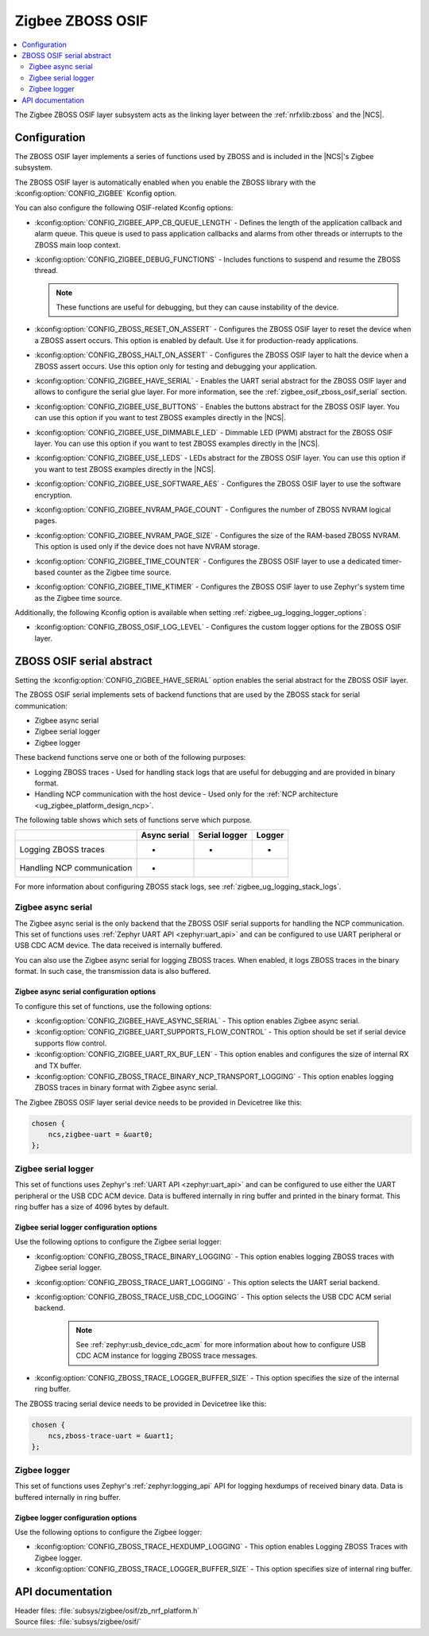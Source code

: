 ﻿.. _lib_zigbee_osif:

Zigbee ZBOSS OSIF
#################

.. contents::
   :local:
   :depth: 2

The Zigbee ZBOSS OSIF layer subsystem acts as the linking layer between the :ref:`nrfxlib:zboss` and the |NCS|.

.. _zigbee_osif_configuration:

Configuration
*************

The ZBOSS OSIF layer implements a series of functions used by ZBOSS and is included in the |NCS|'s Zigbee subsystem.

The ZBOSS OSIF layer is automatically enabled when you enable the ZBOSS library with the :kconfig:option:`CONFIG_ZIGBEE` Kconfig option.

You can also configure the following OSIF-related Kconfig options:

* :kconfig:option:`CONFIG_ZIGBEE_APP_CB_QUEUE_LENGTH` - Defines the length of the application callback and alarm queue.
  This queue is used to pass application callbacks and alarms from other threads or interrupts to the ZBOSS main loop context.
* :kconfig:option:`CONFIG_ZIGBEE_DEBUG_FUNCTIONS` - Includes functions to suspend and resume the ZBOSS thread.

  .. note::
      These functions are useful for debugging, but they can cause instability of the device.

* :kconfig:option:`CONFIG_ZBOSS_RESET_ON_ASSERT` - Configures the ZBOSS OSIF layer to reset the device when a ZBOSS assert occurs.
  This option is enabled by default.
  Use it for production-ready applications.
* :kconfig:option:`CONFIG_ZBOSS_HALT_ON_ASSERT` - Configures the ZBOSS OSIF layer to halt the device when a ZBOSS assert occurs.
  Use this option only for testing and debugging your application.
* :kconfig:option:`CONFIG_ZIGBEE_HAVE_SERIAL` - Enables the UART serial abstract for the ZBOSS OSIF layer and allows to configure the serial glue layer.
  For more information, see the :ref:`zigbee_osif_zboss_osif_serial` section.
* :kconfig:option:`CONFIG_ZIGBEE_USE_BUTTONS` - Enables the buttons abstract for the ZBOSS OSIF layer.
  You can use this option if you want to test ZBOSS examples directly in the |NCS|.
* :kconfig:option:`CONFIG_ZIGBEE_USE_DIMMABLE_LED` - Dimmable LED (PWM) abstract for the ZBOSS OSIF layer.
  You can use this option if you want to test ZBOSS examples directly in the |NCS|.
* :kconfig:option:`CONFIG_ZIGBEE_USE_LEDS` - LEDs abstract for the ZBOSS OSIF layer.
  You can use this option if you want to test ZBOSS examples directly in the |NCS|.
* :kconfig:option:`CONFIG_ZIGBEE_USE_SOFTWARE_AES` - Configures the ZBOSS OSIF layer to use the software encryption.
* :kconfig:option:`CONFIG_ZIGBEE_NVRAM_PAGE_COUNT` - Configures the number of ZBOSS NVRAM logical pages.
* :kconfig:option:`CONFIG_ZIGBEE_NVRAM_PAGE_SIZE` - Configures the size of the RAM-based ZBOSS NVRAM.
  This option is used only if the device does not have NVRAM storage.
* :kconfig:option:`CONFIG_ZIGBEE_TIME_COUNTER` - Configures the ZBOSS OSIF layer to use a dedicated timer-based counter as the Zigbee time source.
* :kconfig:option:`CONFIG_ZIGBEE_TIME_KTIMER` - Configures the ZBOSS OSIF layer to use Zephyr's system time as the Zigbee time source.

Additionally, the following Kconfig option is available when setting :ref:`zigbee_ug_logging_logger_options`:

* :kconfig:option:`CONFIG_ZBOSS_OSIF_LOG_LEVEL` - Configures the custom logger options for the ZBOSS OSIF layer.

.. _zigbee_osif_zboss_osif_serial:

ZBOSS OSIF serial abstract
**************************

Setting the :kconfig:option:`CONFIG_ZIGBEE_HAVE_SERIAL` option enables the serial abstract for the ZBOSS OSIF layer.

The ZBOSS OSIF serial implements sets of backend functions that are used by the ZBOSS stack for serial communication:

* Zigbee async serial
* Zigbee serial logger
* Zigbee logger

These backend functions serve one or both of the following purposes:

* Logging ZBOSS traces - Used for handling stack logs that are useful for debugging and are provided in binary format.
* Handling NCP communication with the host device - Used only for the :ref:`NCP architecture <ug_zigbee_platform_design_ncp>`.

The following table shows which sets of functions serve which purpose.

.. _osif_table:

+----------------------------+---------------+---------------+----------+
|                            | Async serial  | Serial logger | Logger   |
+============================+===============+===============+==========+
| Logging ZBOSS traces       | -             | -             | -        |
+----------------------------+---------------+---------------+----------+
| Handling NCP communication | -             |               |          |
+----------------------------+---------------+---------------+----------+

For more information about configuring ZBOSS stack logs, see :ref:`zigbee_ug_logging_stack_logs`.

.. _zigbee_osif_zigbee_async_serial:

Zigbee async serial
===================

The Zigbee async serial is the only backend that the ZBOSS OSIF serial supports for handling the NCP communication.
This set of functions uses :ref:`Zephyr UART API <zephyr:uart_api>` and can be configured to use UART peripheral or USB CDC ACM device.
The data received is internally buffered.

You can also use the Zigbee async serial for logging ZBOSS traces.
When enabled, it logs ZBOSS traces in the binary format.
In such case, the transmission data is also buffered.

Zigbee async serial configuration options
-----------------------------------------

To configure this set of functions, use the following options:

* :kconfig:option:`CONFIG_ZIGBEE_HAVE_ASYNC_SERIAL` - This option enables Zigbee async serial.
* :kconfig:option:`CONFIG_ZIGBEE_UART_SUPPORTS_FLOW_CONTROL` - This option should be set if serial device supports flow control.
* :kconfig:option:`CONFIG_ZIGBEE_UART_RX_BUF_LEN` - This option enables and configures the size of internal RX and TX buffer.
* :kconfig:option:`CONFIG_ZBOSS_TRACE_BINARY_NCP_TRANSPORT_LOGGING` - This option enables logging ZBOSS traces in binary format with Zigbee async serial.

The Zigbee ZBOSS OSIF layer serial device needs to be provided in Devicetree
like this:

.. code-block:: devicetree

   chosen {
       ncs,zigbee-uart = &uart0;
   };

Zigbee serial logger
====================

This set of functions uses Zephyr's :ref:`UART API <zephyr:uart_api>` and can be configured to use either the UART peripheral or the USB CDC ACM device.
Data is buffered internally in ring buffer and printed in the binary format.
This ring buffer has a size of 4096 bytes by default.

Zigbee serial logger configuration options
------------------------------------------

Use the following options to configure the Zigbee serial logger:

* :kconfig:option:`CONFIG_ZBOSS_TRACE_BINARY_LOGGING` - This option enables logging ZBOSS traces with Zigbee serial logger.
* :kconfig:option:`CONFIG_ZBOSS_TRACE_UART_LOGGING` - This option selects the UART serial backend.
* :kconfig:option:`CONFIG_ZBOSS_TRACE_USB_CDC_LOGGING` - This option selects the USB CDC ACM serial backend.

   .. note::
      See :ref:`zephyr:usb_device_cdc_acm` for more information about how to configure USB CDC ACM instance for logging ZBOSS trace messages.

* :kconfig:option:`CONFIG_ZBOSS_TRACE_LOGGER_BUFFER_SIZE` - This option specifies the size of the internal ring buffer.

The ZBOSS tracing serial device needs to be provided in Devicetree like this:

.. code-block:: devicetree

   chosen {
       ncs,zboss-trace-uart = &uart1;
   };

Zigbee logger
=============

This set of functions uses Zephyr's :ref:`zephyr:logging_api` API for logging hexdumps of received binary data.
Data is buffered internally in ring buffer.

Zigbee logger configuration options
-----------------------------------

Use the following options to configure the Zigbee logger:

* :kconfig:option:`CONFIG_ZBOSS_TRACE_HEXDUMP_LOGGING` - This option enables Logging ZBOSS Traces with Zigbee logger.
* :kconfig:option:`CONFIG_ZBOSS_TRACE_LOGGER_BUFFER_SIZE` - This option specifies size of internal ring buffer.

API documentation
*****************

| Header files: :file:`subsys/zigbee/osif/zb_nrf_platform.h`
| Source files: :file:`subsys/zigbee/osif/`

.. doxygengroup:: zigbee_zboss_osif
   :project: nrf
   :members:
